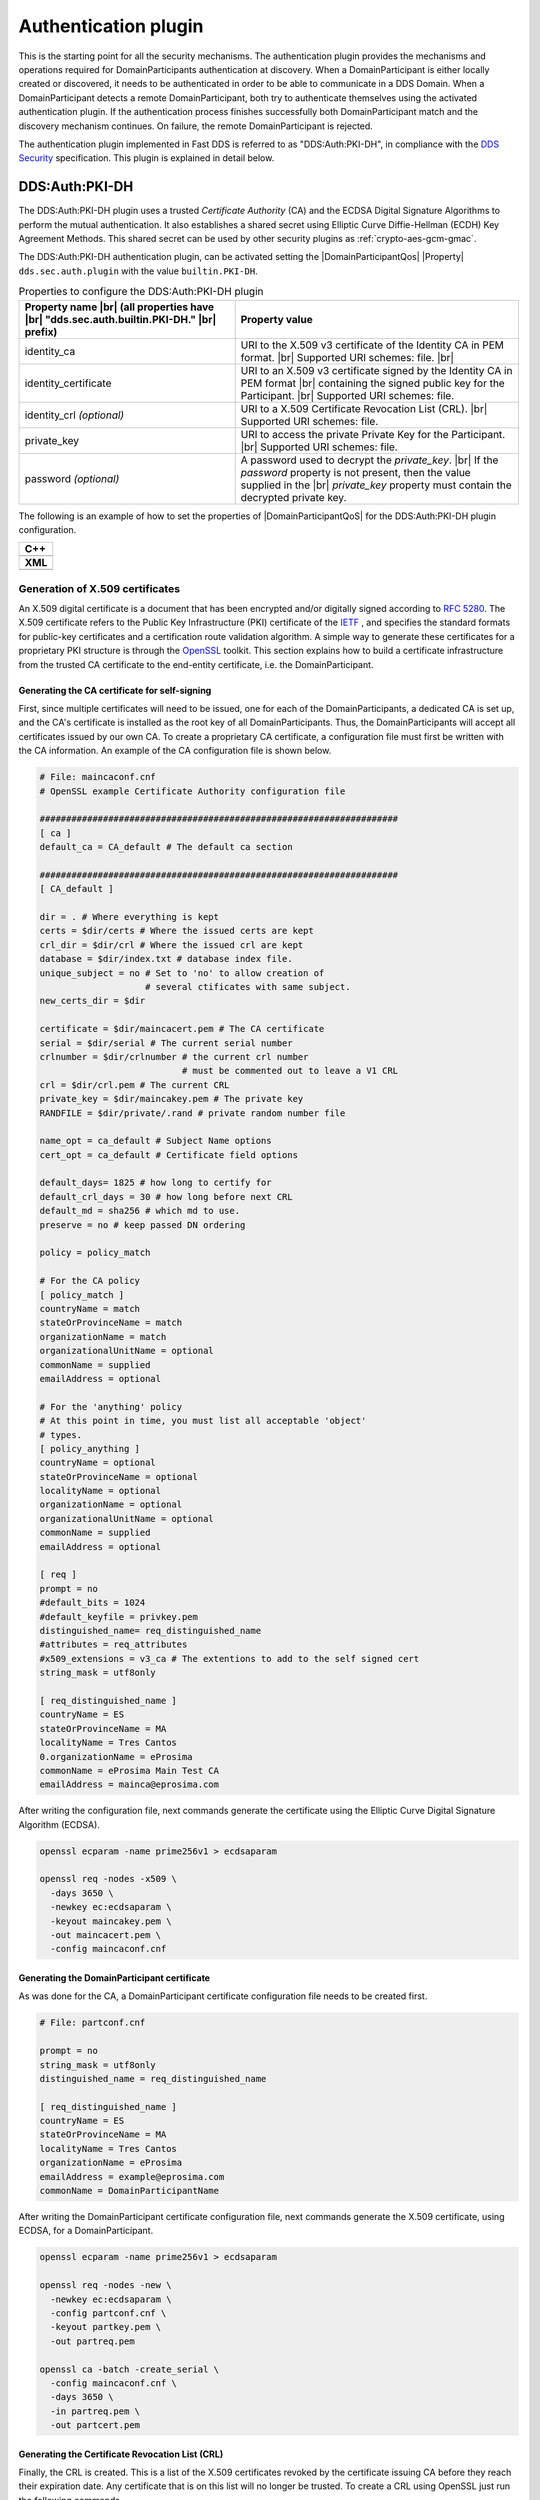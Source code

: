 .. |DomainParticipantQos| replace:: :cpp:class:`DomainParticipantQos <eprosima::fastdds::dds::DomainParticipantQos>`
.. |Property| replace:: :cpp:class:`Property <eprosima::fastrtps::rtps::Property>`

.. |br| raw:: html

  <br/>

.. _dds_layer_security_auth_plugin:

Authentication plugin
----------------------

This is the starting point for all the security mechanisms.
The authentication plugin provides the mechanisms and operations required for DomainParticipants authentication at
discovery.
When a DomainParticipant is either locally created or discovered, it needs to be authenticated in order to be able to
communicate in a DDS Domain.
When a DomainParticipant detects a remote DomainParticipant, both try to authenticate themselves using the activated
authentication plugin.
If the authentication process finishes successfully both DomainParticipant match and the discovery mechanism continues.
On failure, the remote DomainParticipant is rejected.

The authentication plugin implemented in Fast DDS is referred to as "DDS:\Auth\:PKI-DH", in compliance with the
`DDS Security <https://www.omg.org/spec/DDS-SECURITY/1.1/>`_ specification.
This plugin is explained in detail below.


.. _auth-pki-dh:

DDS:\Auth\:PKI-DH
^^^^^^^^^^^^^^^^^

The DDS:\Auth\:PKI-DH plugin uses a trusted *Certificate Authority* (CA) and the ECDSA
Digital Signature Algorithms to perform the mutual authentication.
It also establishes a shared secret using Elliptic Curve Diffie-Hellman (ECDH) Key Agreement Methods.
This shared secret can be used by other security plugins as :ref:`crypto-aes-gcm-gmac`.

The DDS:\Auth\:PKI-DH authentication plugin, can be activated setting the |DomainParticipantQos| |Property|
``dds.sec.auth.plugin`` with the value ``builtin.PKI-DH``.

.. list-table:: Properties to configure the DDS:Auth:PKI-DH plugin
   :header-rows: 1
   :align: left

   * - Property name |br| (all properties have |br| "dds.sec.auth.builtin.PKI-DH." |br| prefix)
     - Property value
   * - identity_ca
     - URI to the X.509 v3 certificate of the Identity CA in PEM format. |br|
       Supported URI schemes: file. |br|
   * - identity_certificate
     - URI to an X.509 v3 certificate signed by the Identity CA in PEM format |br|
       containing the signed public key for the Participant. |br|
       Supported URI schemes: file.
   * - identity_crl *(optional)*
     - URI to a X.509 Certificate Revocation List (CRL). |br|
       Supported URI schemes: file.
   * - private_key
     - URI to access the private Private Key for the Participant. |br|
       Supported URI schemes: file.
   * - password *(optional)*
     - A password used to decrypt the *private_key*.  |br|
       If the *password* property is not present, then the value supplied in the |br|
       *private_key* property must contain the decrypted private key.

The following is an example of how to set the properties of |DomainParticipantQoS| for the DDS:\Auth\:PKI-DH plugin
configuration.

+----------------------------------------------------------------------------------------------------------------------+
| **C++**                                                                                                              |
+----------------------------------------------------------------------------------------------------------------------+
| .. literalinclude:: /../code/DDSCodeTester.cpp                                                                       |
|    :language: c++                                                                                                    |
|    :start-after: // DDS_SECURITY_AUTH_PLUGIN                                                                         |
|    :end-before: //!--                                                                                                |
+----------------------------------------------------------------------------------------------------------------------+
| **XML**                                                                                                              |
+----------------------------------------------------------------------------------------------------------------------+
| .. literalinclude:: /../code/XMLTester.xml                                                                           |
|    :language: xml                                                                                                    |
|    :start-after: <!-->DDS_SECURITY_AUTH_PLUGIN<-->                                                                   |
|    :end-before: <!--><-->                                                                                            |
+----------------------------------------------------------------------------------------------------------------------+


.. _generate_x509:

Generation of X.509 certificates
""""""""""""""""""""""""""""""""

An X.509 digital certificate is a document that has been encrypted and/or digitally signed according to
`RFC 5280 <https://tools.ietf.org/html/rfc5280>`_.
The X.509 certificate refers to the Public Key Infrastructure (PKI) certificate of the `IETF <https://ietf.org/>`_ ,
and specifies the standard
formats for public-key certificates and a certification route validation algorithm.
A simple way to generate these certificates for a proprietary PKI structure is through the
`OpenSSL <https://www.openssl.org/>`_ toolkit.
This section explains how to build a certificate infrastructure from the trusted CA certificate to the end-entity
certificate, i.e. the DomainParticipant.

Generating the CA certificate for self-signing
**********************************************

First, since multiple certificates will need to be issued, one for each of the DomainParticipants, a dedicated CA is
set up, and the CA's certificate is installed as the root key of all DomainParticipants.
Thus, the DomainParticipants will accept all certificates issued by our own CA.
To create a proprietary CA certificate, a configuration file must first be written with the CA information.
An example of the CA configuration file is shown below.

.. code-block:: ini

    # File: maincaconf.cnf
    # OpenSSL example Certificate Authority configuration file

    ####################################################################
    [ ca ]
    default_ca = CA_default # The default ca section

    ####################################################################
    [ CA_default ]

    dir = . # Where everything is kept
    certs = $dir/certs # Where the issued certs are kept
    crl_dir = $dir/crl # Where the issued crl are kept
    database = $dir/index.txt # database index file.
    unique_subject = no # Set to 'no' to allow creation of
                        # several ctificates with same subject.
    new_certs_dir = $dir

    certificate = $dir/maincacert.pem # The CA certificate
    serial = $dir/serial # The current serial number
    crlnumber = $dir/crlnumber # the current crl number
                               # must be commented out to leave a V1 CRL
    crl = $dir/crl.pem # The current CRL
    private_key = $dir/maincakey.pem # The private key
    RANDFILE = $dir/private/.rand # private random number file

    name_opt = ca_default # Subject Name options
    cert_opt = ca_default # Certificate field options

    default_days= 1825 # how long to certify for
    default_crl_days = 30 # how long before next CRL
    default_md = sha256 # which md to use.
    preserve = no # keep passed DN ordering

    policy = policy_match

    # For the CA policy
    [ policy_match ]
    countryName = match
    stateOrProvinceName = match
    organizationName = match
    organizationalUnitName = optional
    commonName = supplied
    emailAddress = optional

    # For the 'anything' policy
    # At this point in time, you must list all acceptable 'object'
    # types.
    [ policy_anything ]
    countryName = optional
    stateOrProvinceName = optional
    localityName = optional
    organizationName = optional
    organizationalUnitName = optional
    commonName = supplied
    emailAddress = optional

    [ req ]
    prompt = no
    #default_bits = 1024
    #default_keyfile = privkey.pem
    distinguished_name= req_distinguished_name
    #attributes = req_attributes
    #x509_extensions = v3_ca # The extentions to add to the self signed cert
    string_mask = utf8only

    [ req_distinguished_name ]
    countryName = ES
    stateOrProvinceName = MA
    localityName = Tres Cantos
    0.organizationName = eProsima
    commonName = eProsima Main Test CA
    emailAddress = mainca@eprosima.com

After writing the configuration file, next commands generate the certificate using the
Elliptic Curve Digital Signature Algorithm (ECDSA).

.. code-block:: bash

    openssl ecparam -name prime256v1 > ecdsaparam

    openssl req -nodes -x509 \
      -days 3650 \
      -newkey ec:ecdsaparam \
      -keyout maincakey.pem \
      -out maincacert.pem \
      -config maincaconf.cnf

Generating the DomainParticipant certificate
********************************************

As was done for the CA, a DomainParticipant certificate configuration file needs to be created first.

.. code-block:: ini

    # File: partconf.cnf

    prompt = no
    string_mask = utf8only
    distinguished_name = req_distinguished_name

    [ req_distinguished_name ]
    countryName = ES
    stateOrProvinceName = MA
    localityName = Tres Cantos
    organizationName = eProsima
    emailAddress = example@eprosima.com
    commonName = DomainParticipantName

After writing the DomainParticipant certificate configuration file, next commands generate the X.509 certificate,
using ECDSA, for a DomainParticipant.

.. code-block:: bash

    openssl ecparam -name prime256v1 > ecdsaparam

    openssl req -nodes -new \
      -newkey ec:ecdsaparam \
      -config partconf.cnf \
      -keyout partkey.pem \
      -out partreq.pem

    openssl ca -batch -create_serial \
      -config maincaconf.cnf \
      -days 3650 \
      -in partreq.pem \
      -out partcert.pem

Generating the Certificate Revocation List (CRL)
************************************************

Finally, the CRL is created.
This is a list of the X.509 certificates revoked by the certificate issuing CA before they reach their expiration date.
Any certificate that is on this list will no longer be trusted.
To create a CRL using OpenSSL just run the following commands.

.. code-block:: bash

  echo -ne '00' > crlnumber

  openssl ca -gencrl \
    -config maincaconf.cnf \
    -cert maincacert.pem \
    -keyfile maincakey.pem \
    -out crl.pem

As an example, below is shown how to add the X.509 certificate of a DomainParticipant to the CRL.

.. code-block:: bash

  openssl ca \
    -config maincaconf.cnf \
    -cert maincacert.pem \
    -keyfile maincakey.pem \
    -revoke partcert.pem

  openssl ca -gencrl \
    -config maincaconf.cnf \
    -cert maincacert.pem \
    -keyfile maincakey.pem \
    -out crl.pem
